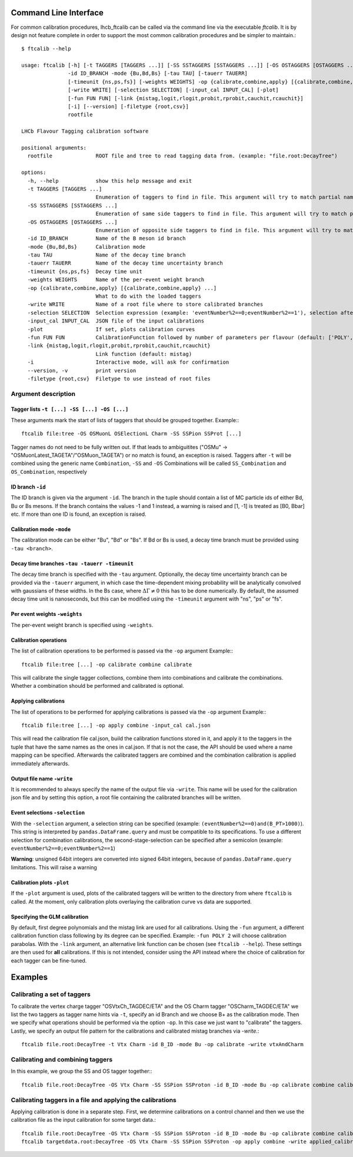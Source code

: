 Command Line Interface
======================

For common calibration procedures, lhcb_ftcalib can be called via the command line via the 
executable `ftcalib`. It is by design not feature complete in order to support the most common
calibration procedures and be simpler to maintain.::

    $ ftcalib --help 

    usage: ftcalib [-h] [-t TAGGERS [TAGGERS ...]] [-SS SSTAGGERS [SSTAGGERS ...]] [-OS OSTAGGERS [OSTAGGERS ...]] 
                   -id ID_BRANCH -mode {Bu,Bd,Bs} [-tau TAU] [-tauerr TAUERR] 
                   [-timeunit {ns,ps,fs}] [-weights WEIGHTS] -op {calibrate,combine,apply} [{calibrate,combine,apply} ...]
                   [-write WRITE] [-selection SELECTION] [-input_cal INPUT_CAL] [-plot]
                   [-fun FUN FUN] [-link {mistag,logit,rlogit,probit,rprobit,cauchit,rcauchit}]
                   [-i] [--version] [-filetype {root,csv}]
                   rootfile

    LHCb Flavour Tagging calibration software

    positional arguments:
      rootfile              ROOT file and tree to read tagging data from. (example: "file.root:DecayTree")

    options:
      -h, --help            show this help message and exit
      -t TAGGERS [TAGGERS ...]
                            Enumeration of taggers to find in file. This argument will try to match partial names, e.g. "MuonLatest"->"B_OSMuonLatest_TAGDEC/ETA"
      -SS SSTAGGERS [SSTAGGERS ...]
                            Enumeration of same side taggers to find in file. This argument will try to match partial names, e.g. "MuonLatest"->"B_OSMuonLatest_TAGDEC/ETA"
      -OS OSTAGGERS [OSTAGGERS ...]
                            Enumeration of opposite side taggers to find in file. This argument will try to match partial names, e.g. "MuonLatest"->"B_OSMuonLatest_TAGDEC/ETA"
      -id ID_BRANCH         Name of the B meson id branch
      -mode {Bu,Bd,Bs}      Calibration mode
      -tau TAU              Name of the decay time branch
      -tauerr TAUERR        Name of the decay time uncertainty branch
      -timeunit {ns,ps,fs}  Decay time unit
      -weights WEIGHTS      Name of the per-event weight branch
      -op {calibrate,combine,apply} [{calibrate,combine,apply} ...]
                            What to do with the loaded taggers
      -write WRITE          Name of a root file where to store calibrated branches
      -selection SELECTION  Selection expression (example: 'eventNumber%2==0;eventNumber%2==1'), selection after semicolon is used for combination calibration (optional)
      -input_cal INPUT_CAL  JSON file of the input calibrations
      -plot                 If set, plots calibration curves
      -fun FUN FUN          CalibrationFunction followed by number of parameters per flavour (default: ['POLY', 2]). Available calibration functions: ['POLY', 'NSPLINE', 'BSPLINE']
      -link {mistag,logit,rlogit,probit,rprobit,cauchit,rcauchit}
                            Link function (default: mistag)
      -i                    Interactive mode, will ask for confirmation
      --version, -v         print version
      -filetype {root,csv}  Filetype to use instead of root files

Argument description
....................

Tagger lists ``-t [...] -SS [...] -OS [...]``
*********************************************
These arguments mark the start of lists of taggers that should be grouped together.
Example:::

    ftcalib file:tree -OS OSMuonL OSElectionL Charm -SS SSPion SSProt [...]

Tagger names do not need to be fully written out. If that leads to ambiguitites ("OSMu" -> "OSMuonLatest_TAGETA"/"OSMuon_TAGETA") or no match is found, an exception is raised.
Taggers after ``-t`` will be combined using the generic name ``Combination``, ``-SS`` and ``-OS``
Combinations will be called ``SS_Combination`` and ``OS_Combination``, respectively

ID branch ``-id``
*****************
The ID branch is given via the argument ``-id``. The branch in the tuple should contain a list of 
MC particle ids of either Bd, Bu or Bs mesons. If the branch contains the values -1 and 1 instead, a warning is raised
and [1, -1] is treated as [B0, Bbar] etc. If more than one ID is found, an exception is raised.

Calibration mode ``-mode``
**************************
The calibration mode can be either "Bu", "Bd" or "Bs". If Bd or Bs is used, a decay time branch must be provided using ``-tau <branch>``.

Decay time branches ``-tau -tauerr -timeunit``
**********************************************
The decay time branch is specified with the ``-tau`` argument. Optionally, the 
decay time uncertainty branch can be provided via the ``-tauerr`` argument, in which case
the time-dependent mixing probability will be analytically convolved with gaussians of these widths.
In the Bs case, where :math:`\Delta\Gamma\neq 0` this has to be done numerically.
By default, the assumed decay time unit is nanoseconds, but this can be modified using
the ``-timeunit`` argument with "ns", "ps" or "fs".

Per event weights ``-weights``
******************************
The per-event weight branch is specified using ``-weights``.

Calibration operations
**********************
The list of calibration operations to be performed is passed via the ``-op`` argument
Example:::

    ftcalib file:tree [...] -op calibrate combine calibrate

This will calibrate the single tagger collections, combine them into combinations and calibrate the combinations.
Whether a combination should be performed and calibrated is optional.

Applying calibrations
*********************
The list of operations to be performed for applying calibrations is passed via the ``-op`` argument
Example:::

    ftcalib file:tree [...] -op apply combine -input_cal cal.json

This will read the calibration file cal.json, build the calibration functions stored in it, and apply it to
the taggers in the tuple that have the same names as the ones in cal.json. If that is not the case, the API should be used
where a name mapping can be specified. Afterwards the calibrated taggers are combined and the combination calibration is
applied immediately afterwards.

Output file name ``-write``
***************************
It is recommended to always specify the name of the output file via ``-write``.
This name will be used for the calibration json file and by setting this option, a root file 
containing the calibrated branches will be written.

Event selections ``-selection``
*******************************
With the ``-selection`` argument, a selection string can be specified (example: ``(eventNumber%2==0)and(B_PT>1000)``). This string is interpreted 
by ``pandas.DataFrame.query`` and must be compatible to its specifications. To use a different selection
for combination calibrations, the second-stage-selection can be specified after a semicolon (example: ``eventNumber%2==0;eventNumber%2==1``)

**Warning**: unsigned 64bit integers are converted into signed 64bit integers, because of ``pandas.DataFrame.query`` limitations. This will raise a warning

Calibration plots ``-plot``
***************************
If the ``-plot`` argument is used, plots of the calibrated taggers will be written to the directory from where ``ftcalib`` is called.
At the moment, only calibration plots overlaying the calibration curve vs data are supported.

Specifying the GLM calibration
******************************
By default, first degree polynomials and the mistag link are used for all calibrations. Using the ``-fun`` argument, 
a different calibration function class following by its degree can be specified. Example: ``-fun POLY 2`` will choose calibration parabolas.
With the ``-link`` argument, an alternative link function can be chosen (see ``ftcalib --help``).
These settings are then used for **all** calibrations. If this is not intended, consider using the API instead where the 
choice of calibration for each tagger can be fine-tuned.

Examples
========
Calibrating a set of taggers
.......................................
To calibrate the vertex charge tagger "OSVtxCh_TAGDEC/ETA" and the OS Charm tagger "OSCharm_TAGDEC/ETA"
we list the two taggers as tagger name hints via ``-t``, specify an id Branch and we choose B+ as the calibration
mode. Then we specify what operations should be performed via the option ``-op``. In this case we just 
want to "calibrate" the taggers. Lastly, we specify an output file pattern for the calibrations and calibrated mistag branches via `-write`.::

    ftcalib file.root:DecayTree -t Vtx Charm -id B_ID -mode Bu -op calibrate -write vtxAndCharm

Calibrating and combining taggers
.................................
In this example, we group the SS and OS tagger together:::

    ftcalib file.root:DecayTree -OS Vtx Charm -SS SSPion SSProton -id B_ID -mode Bu -op calibrate combine calibrate -write calib_result

Calibrating taggers in a file and applying the calibrations
...........................................................
Applying calibration is done in a separate step. First, we determine calibrations on a control channel and then we use the 
calibration file as the input calibration for some target data.::

    ftcalib file.root:DecayTree -OS Vtx Charm -SS SSPion SSProton -id B_ID -mode Bu -op calibrate combine calibrate -write calib_result
    ftcalib targetdata.root:DecayTree -OS Vtx Charm -SS SSPion SSProton -op apply combine -write applied_calibration -input_cal calib_result.json
